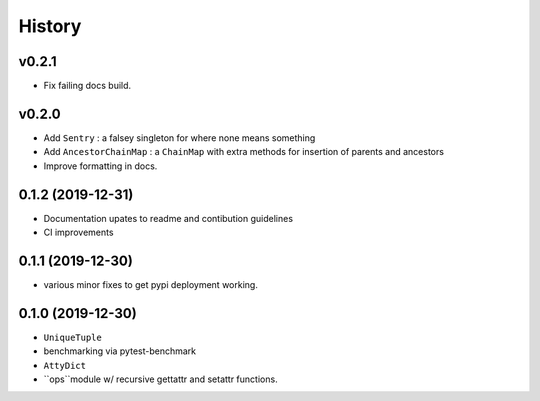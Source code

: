 =======
History
=======

v0.2.1
------

* Fix failing docs build.

v0.2.0
------

* Add ``Sentry`` : a falsey singleton for where none means something
* Add ``AncestorChainMap`` : a ``ChainMap`` with extra methods for insertion of parents and ancestors
* Improve formatting in docs.


0.1.2 (2019-12-31)
------------------

* Documentation upates to readme and contibution guidelines
* CI improvements


0.1.1 (2019-12-30)
------------------

* various minor fixes to get pypi deployment working.


0.1.0 (2019-12-30)
------------------

* ``UniqueTuple``
* benchmarking via pytest-benchmark
* ``AttyDict``
* ``ops``module w/ recursive gettattr and setattr functions.
